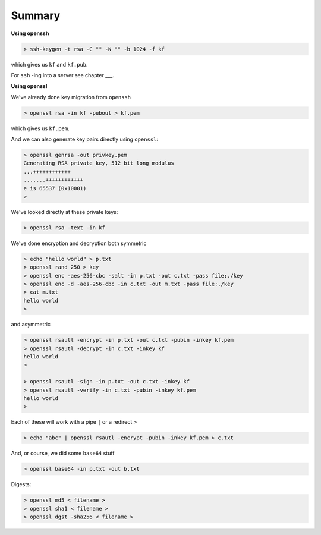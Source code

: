 .. _summary:

#######
Summary
#######

**Using openssh**

.. sourcecode:: bash

    > ssh-keygen -t rsa -C "" -N "" -b 1024 -f kf
    
which gives us ``kf`` and ``kf.pub``.

For ``ssh`` -ing into a server see chapter ___.

**Using openssl**

We've already done key migration from ``openssh``

.. sourcecode:: bash

    > openssl rsa -in kf -pubout > kf.pem

which gives us ``kf.pem``.

And we can also generate key pairs directly using ``openssl``:

.. sourcecode:: bash

    > openssl genrsa -out privkey.pem
    Generating RSA private key, 512 bit long modulus
    ...++++++++++++
    .......++++++++++++
    e is 65537 (0x10001)
    >

We've looked directly at these private keys:

.. sourcecode:: bash

    > openssl rsa -text -in kf

We've done encryption and decryption both symmetric 

.. sourcecode:: bash

    > echo "hello world" > p.txt
    > openssl rand 250 > key
    > openssl enc -aes-256-cbc -salt -in p.txt -out c.txt -pass file:./key
    > openssl enc -d -aes-256-cbc -in c.txt -out m.txt -pass file:./key
    > cat m.txt
    hello world
    >
    
and asymmetric

.. sourcecode:: bash

    > openssl rsautl -encrypt -in p.txt -out c.txt -pubin -inkey kf.pem
    > openssl rsautl -decrypt -in c.txt -inkey kf
    hello world
    >
    
    > openssl rsautl -sign -in p.txt -out c.txt -inkey kf
    > openssl rsautl -verify -in c.txt -pubin -inkey kf.pem
    hello world
    >
    
Each of these will work with a pipe ``|`` or a redirect ``>``

.. sourcecode:: bash

    > echo "abc" | openssl rsautl -encrypt -pubin -inkey kf.pem > c.txt

And, or course, we did some ``base64`` stuff

.. sourcecode:: bash

    > openssl base64 -in p.txt -out b.txt

Digests:

.. sourcecode:: bash

    > openssl md5 < filename >
    > openssl sha1 < filename >
    > openssl dgst -sha256 < filename >